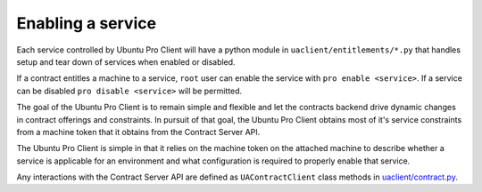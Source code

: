 .. _enabling_a_service:

Enabling a service
******************

Each service controlled by Ubuntu Pro Client will have a python module in
``uaclient/entitlements/*.py`` that handles setup and tear down of services when
enabled or disabled.

If a contract entitles a machine to a service, ``root`` user can enable the
service with ``pro enable <service>``. If a service can be disabled
``pro disable <service>`` will be permitted.

The goal of the Ubuntu Pro Client is to remain simple and flexible and let the
contracts backend drive dynamic changes in contract offerings and constraints.
In pursuit of that goal, the Ubuntu Pro Client obtains most of it's service
constraints from a machine token that it obtains from the Contract Server API.

The Ubuntu Pro Client is simple in that it relies on the machine token on the
attached machine to describe whether a service is applicable for an environment
and what configuration is required to properly enable that service.

Any interactions with the Contract Server API are defined as
``UAContractClient`` class methods in
`uaclient/contract.py <https://github.com/canonical/ubuntu-pro-client/blob/main/uaclient/contract.py>`_.
